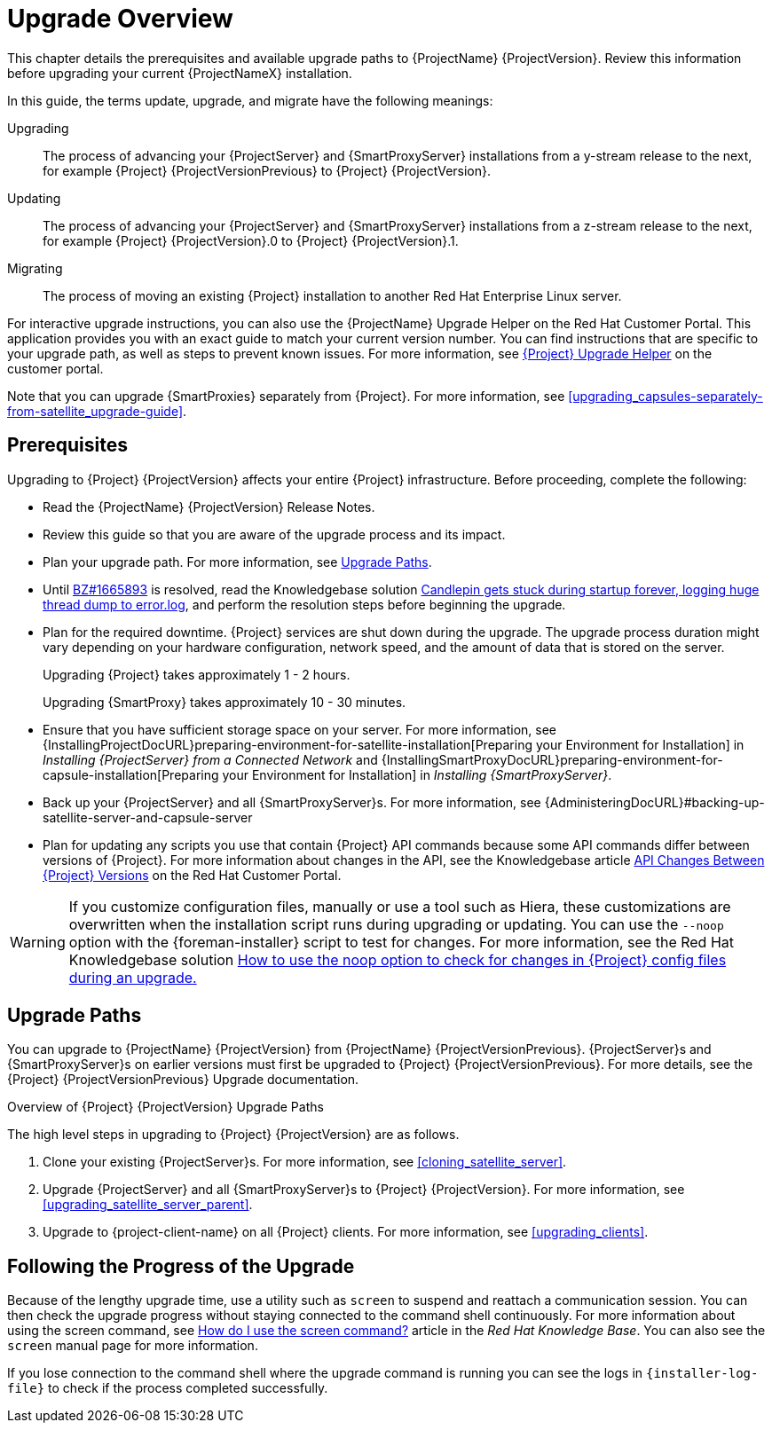 [[upgrading_process_overview]]
= Upgrade Overview

This chapter details the prerequisites and available upgrade paths to {ProjectName} {ProjectVersion}. Review this information before upgrading your current {ProjectNameX} installation.

In this guide, the terms update, upgrade, and migrate have the following meanings:

Upgrading::
The process of advancing your {ProjectServer} and {SmartProxyServer} installations from a y-stream release to the next, for example {Project} {ProjectVersionPrevious} to {Project} {ProjectVersion}.
Updating::
The process of advancing your {ProjectServer} and {SmartProxyServer} installations from a z-stream release to the next, for example {Project} {ProjectVersion}.0 to {Project} {ProjectVersion}.1.
Migrating::
The process of moving an existing {Project} installation to another Red{nbsp}Hat Enterprise{nbsp}Linux server.

For interactive upgrade instructions, you can also use the {ProjectName} Upgrade Helper on the Red{nbsp}Hat Customer Portal. This application provides you with an exact guide to match your current version number. You can find instructions that are specific to your upgrade path, as well as steps to prevent known issues. For more information, see https://access.redhat.com/labs/satelliteupgradehelper/[{Project} Upgrade Helper] on the customer portal.

Note that you can upgrade {SmartProxies} separately from {Project}. For more information, see xref:upgrading_capsules-separately-from-satellite_upgrade-guide[].

[[upgrading_prerequisites]]
== Prerequisites

Upgrading to {Project} {ProjectVersion} affects your entire {Project} infrastructure. Before proceeding, complete the following:


ifdef::satellite[]
* Read the https://access.redhat.com/documentation/en-us/red_hat_satellite/{ProductVersion}/html/release_notes/index[Release Notes].
endif::[]
ifndef::satellite[]
* Read the {ProjectName} {ProjectVersion} Release Notes.
endif::[]
* Review this guide so that you are aware of the upgrade process and its impact.
* Plan your upgrade path. For more information, see xref:upgrade_paths[].

* Until https://bugzilla.redhat.com/show_bug.cgi?id=1665893[BZ#1665893] is resolved, read the Knowledgebase solution https://access.redhat.com/solutions/3803901[Candlepin gets stuck during startup forever, logging huge thread dump to error.log], and perform the resolution steps before beginning the upgrade.

* Plan for the required downtime. {Project} services are shut down during the upgrade. The upgrade process duration might vary depending on your hardware configuration, network speed, and the amount of data that is stored on the server.
+
Upgrading {Project} takes approximately 1 - 2 hours.
+
Upgrading {SmartProxy} takes approximately 10 - 30 minutes.

* Ensure that you have sufficient storage space on your server. For more information, see {InstallingProjectDocURL}preparing-environment-for-satellite-installation[Preparing your Environment for Installation] in _Installing {ProjectServer} from a Connected Network_ and {InstallingSmartProxyDocURL}preparing-environment-for-capsule-installation[Preparing your Environment for Installation] in _Installing {SmartProxyServer}_.

* Back up your {ProjectServer} and all {SmartProxyServer}s. For more information, see {AdministeringDocURL}#backing-up-satellite-server-and-capsule-server

* Plan for updating any scripts you use that contain {Project} API commands because some API commands differ between versions of {Project}. For more information about changes in the API, see the Knowledgebase article https://access.redhat.com/articles/4396911[API Changes Between {Project} Versions] on the Red{nbsp}Hat Customer Portal.

[WARNING]
If you customize configuration files, manually or use a tool such as Hiera, these customizations are overwritten when the installation script runs during upgrading or updating. You can use the `--noop` option with the {foreman-installer} script to test for changes. For more information, see the Red Hat Knowledgebase solution https://access.redhat.com/solutions/3351311[How to use the noop option to check for changes in {Project} config files during an upgrade.]


[[upgrade_paths]]
== Upgrade Paths

ifdef::satellite[]
You can upgrade to {ProjectName} {ProjectVersion} from {ProjectName} {ProjectVersionPrevious}. {ProjectServer}s and {SmartProxyServer}s on earlier versions must first be upgraded to {Project} {ProjectVersionPrevious}. For more details, see the {Project} {ProjectVersionPrevious} https://access.redhat.com/documentation/en-us/red_hat_satellite/{ProjectVersionPrevious}/html/upgrading_and_updating_red_hat_satellite/[Upgrading and Updating {ProjectName}] guide.
endif::[]

ifndef::satellite[]
You can upgrade to {ProjectName} {ProjectVersion} from {ProjectName} {ProjectVersionPrevious}. {ProjectServer}s and {SmartProxyServer}s on earlier versions must first be upgraded to {Project} {ProjectVersionPrevious}. For more details, see the {Project} {ProjectVersionPrevious} Upgrade documentation.
endif::[]

.Overview of {Project} {ProjectVersion} Upgrade Paths
ifdef::satellite[]
image::satellite_6.4_upgrade_paths.png[Overview of {Project} {ProjectVersion} Upgrade Paths]

WARNING: Upgrading from the Beta to GA version is not supported.
endif::[]

The high level steps in upgrading to {Project} {ProjectVersion} are as follows.

. Clone your existing {ProjectServer}s. For more information, see xref:cloning_satellite_server[].
. Upgrade {ProjectServer} and all {SmartProxyServer}s to {Project} {ProjectVersion}. For more information, see xref:upgrading_satellite_server_parent[].
. Upgrade to {project-client-name} on all {Project} clients. For more information, see xref:upgrading_clients[].


ifdef::satellite[]
.Self-Registered {Project}s

You cannot upgrade a self-registered {Project}. You must migrate a self-registered {Project} to the Red Hat Content Delivery Network (CDN) and then perform the upgrade. To migrate a self-registered {Project} to the CDN, see {BaseURL}upgrading_and_updating_red_hat_satellite/upgrading_red_hat_satellite[Upgrading {ProjectName}] in the _{ProjectXY} Upgrading and Updating {ProjectName}_ guide.
endif::[]

[[following_the_progress_of_the_upgrade]]
== Following the Progress of the Upgrade

Because of the lengthy upgrade time, use a utility such as `screen` to suspend and reattach a communication session. You can then check the upgrade progress without staying connected to the command shell continuously. For more information about using the screen command, see link:https://access.redhat.com/articles/5247[How do I use the screen command?] article in the _Red{nbsp}Hat Knowledge{nbsp}Base_. You can also see the `screen` manual page for more information.

If you lose connection to the command shell where the upgrade command is running you can see the logs in `{installer-log-file}` to check if the process completed successfully.

